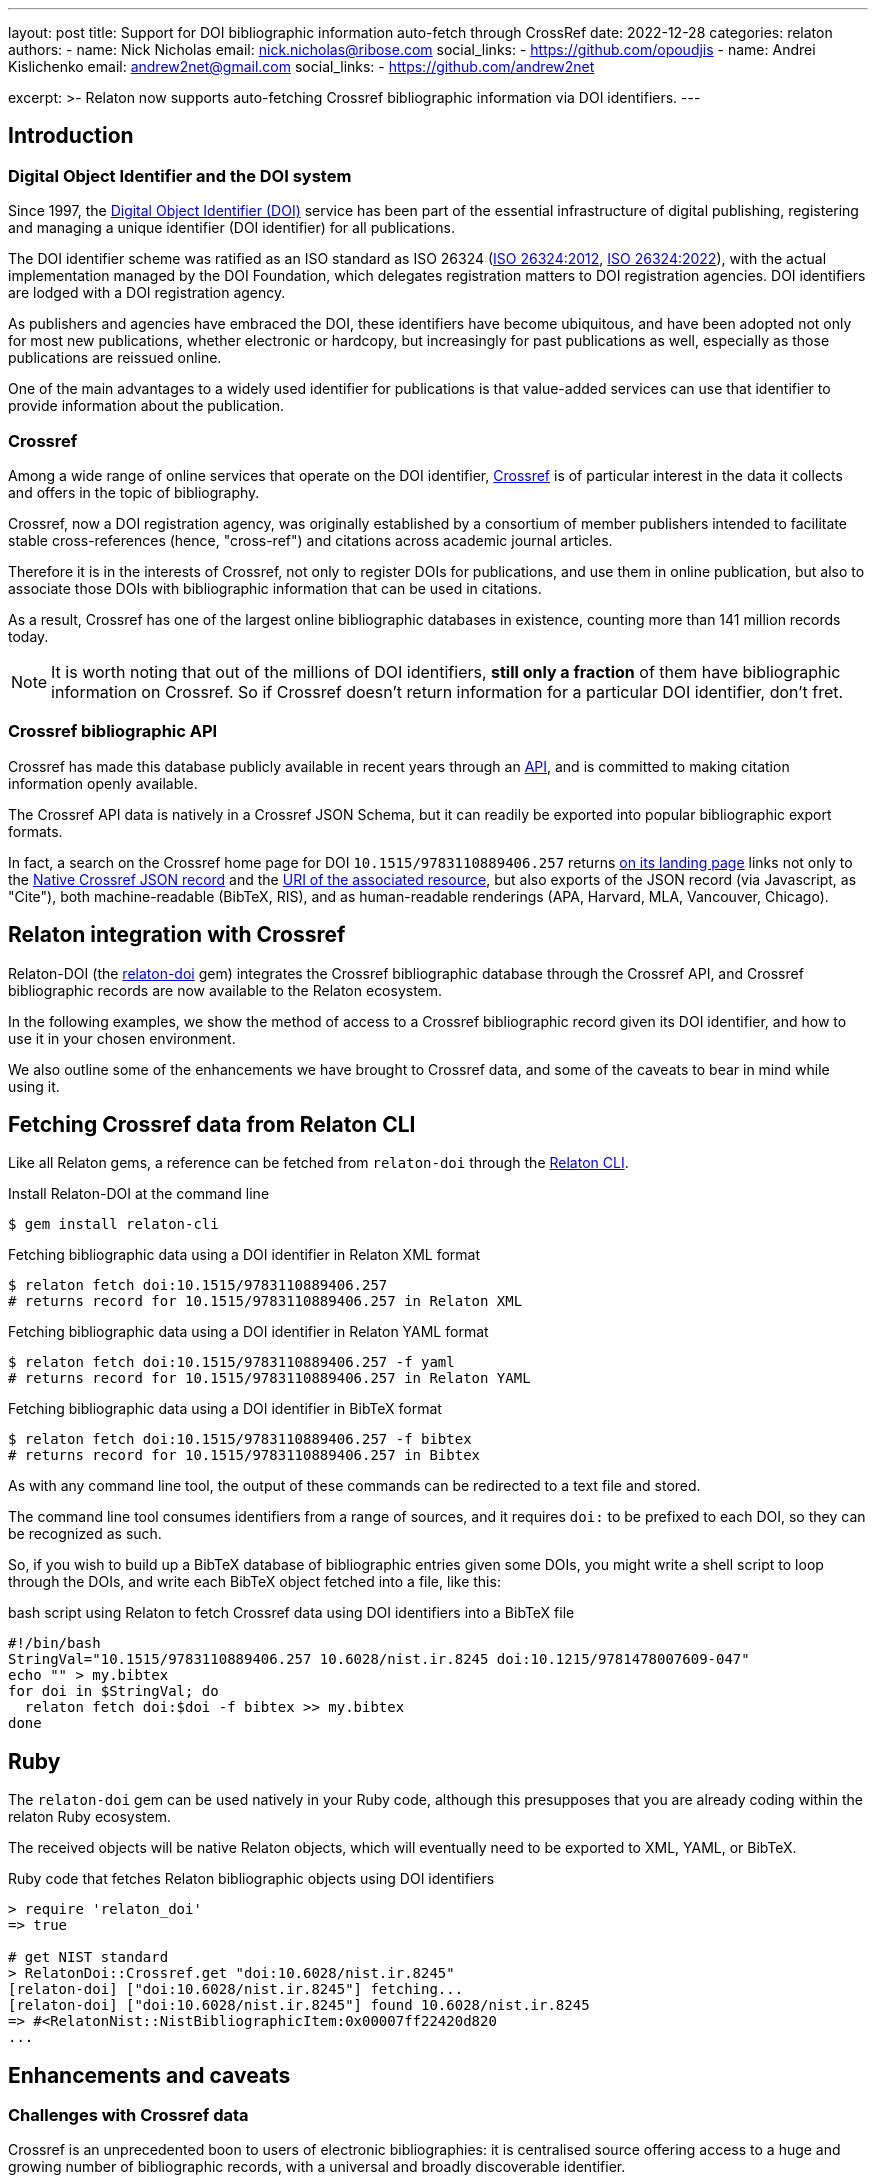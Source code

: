 ---
layout: post
title: Support for DOI bibliographic information auto-fetch through CrossRef
date: 2022-12-28
categories: relaton
authors:
  -
    name: Nick Nicholas
    email: nick.nicholas@ribose.com
    social_links:
      - https://github.com/opoudjis
  -
    name: Andrei Kislichenko
    email: andrew2net@gmail.com
    social_links:
      - https://github.com/andrew2net

excerpt: >-
  Relaton now supports auto-fetching Crossref bibliographic information via DOI
  identifiers.
---

== Introduction

=== Digital Object Identifier and the DOI system

Since 1997, the https://www.doi.org[Digital Object Identifier (DOI)] service has
been part of the essential infrastructure of digital publishing, registering and
managing a unique identifier (DOI identifier) for all publications.

The DOI identifier scheme was ratified as an ISO standard as ISO 26324
(https://www.iso.org/standard/43506.html[ISO 26324:2012],
https://www.iso.org/standard/81599.html[ISO 26324:2022]), with the
actual implementation managed by the DOI Foundation, which delegates
registration matters to DOI registration agencies. DOI identifiers are lodged
with a DOI registration agency.

As publishers and agencies have embraced the DOI, these identifiers have become
ubiquitous, and have been adopted not only for most new publications, whether
electronic or hardcopy, but increasingly for past publications as well,
especially as those publications are reissued online.

One of the main advantages to a widely used identifier for publications is that
value-added services can use that identifier to provide information about the
publication.

=== Crossref

Among a wide range of online services that operate on the DOI identifier,
https://www.crossref.org[Crossref] is of particular interest in the data it
collects and offers in the topic of bibliography.

Crossref, now a DOI registration agency, was originally established by a
consortium of member publishers intended to facilitate stable cross-references
(hence, "cross-ref") and citations across academic journal articles.

Therefore it is in the interests of Crossref, not only to register DOIs
for publications, and use them in online publication, but also to associate
those DOIs with bibliographic information that can be used in citations.

As a result, Crossref has one of the largest online bibliographic databases in
existence, counting more than 141 million records today.

NOTE: It is worth noting that out of the millions of DOI identifiers,
*still only a fraction* of them have bibliographic information on Crossref. So
if Crossref doesn't return information for a particular DOI identifier, don't
fret.

=== Crossref bibliographic API

Crossref has made this database publicly available
in recent years through an
https://www.crossref.org/documentation/retrieve-metadata/rest-api/[API],
and is committed to making citation information openly available.

The Crossref API data is natively in a Crossref JSON Schema, but it can readily
be exported into popular bibliographic export formats.

In fact, a search on the Crossref home page for DOI `10.1515/9783110889406.257`
returns
https://search.crossref.org/?from_ui=yes&q=10.1515/9783110889406.257[on its landing page]
links not only to the
https://api.crossref.org/v1/works/10.1515/9783110889406.257[Native Crossref JSON record]
and the
https://www.degruyter.com/document/doi/10.1515/9783110889406.257/html[URI of the associated resource],
but also exports of the JSON record (via Javascript, as "Cite"), both
machine-readable (BibTeX, RIS), and as human-readable renderings (APA, Harvard,
MLA, Vancouver, Chicago).


== Relaton integration with Crossref

Relaton-DOI (the https://github.com/relaton/relaton-doi/[relaton-doi] gem)
integrates the Crossref bibliographic database through the Crossref API, and
Crossref bibliographic records are now available to the Relaton ecosystem.

In the following examples, we show the method of access to a Crossref
bibliographic record given its DOI identifier, and how to use it in your chosen
environment.

We also outline some of the enhancements we have brought to Crossref data, and
some of the caveats to bear in mind while using it.


== Fetching Crossref data from Relaton CLI

Like all Relaton gems, a reference can be fetched from `relaton-doi` through the
https://github.com/relaton/relaton-cli/[Relaton CLI].

.Install Relaton-DOI at the command line
[source,console]
----
$ gem install relaton-cli
----

.Fetching bibliographic data using a DOI identifier in Relaton XML format
[source,console]
----
$ relaton fetch doi:10.1515/9783110889406.257
# returns record for 10.1515/9783110889406.257 in Relaton XML
----

.Fetching bibliographic data using a DOI identifier in Relaton YAML format
[source,console]
----
$ relaton fetch doi:10.1515/9783110889406.257 -f yaml
# returns record for 10.1515/9783110889406.257 in Relaton YAML
----

.Fetching bibliographic data using a DOI identifier in BibTeX format
[source,console]
----
$ relaton fetch doi:10.1515/9783110889406.257 -f bibtex
# returns record for 10.1515/9783110889406.257 in Bibtex
----

As with any command line tool, the output of these commands can be redirected to
a text file and stored.

The command line tool consumes identifiers from a range of sources, and it
requires `doi:` to be prefixed to each DOI, so they can be recognized as such.

So, if you wish to build up a BibTeX database of bibliographic entries given some DOIs, you
might write a shell script to loop through the DOIs, and write each BibTeX object fetched into a file,
like this:

.bash script using Relaton to fetch Crossref data using DOI identifiers into a BibTeX file
[source,sh]
----
#!/bin/bash
StringVal="10.1515/9783110889406.257 10.6028/nist.ir.8245 doi:10.1215/9781478007609-047"
echo "" > my.bibtex
for doi in $StringVal; do
  relaton fetch doi:$doi -f bibtex >> my.bibtex
done
----

== Ruby

The `relaton-doi` gem can be used natively in your Ruby code, although this
presupposes that you are already coding within the relaton Ruby ecosystem.

The received objects will be native Relaton objects, which will eventually need
to be exported to XML, YAML, or BibTeX.

.Ruby code that fetches Relaton bibliographic objects using DOI identifiers
[source,ruby]
----
> require 'relaton_doi'
=> true

# get NIST standard
> RelatonDoi::Crossref.get "doi:10.6028/nist.ir.8245"
[relaton-doi] ["doi:10.6028/nist.ir.8245"] fetching...
[relaton-doi] ["doi:10.6028/nist.ir.8245"] found 10.6028/nist.ir.8245
=> #<RelatonNist::NistBibliographicItem:0x00007ff22420d820
...
----


== Enhancements and caveats

=== Challenges with Crossref data

Crossref is an unprecedented boon to users of electronic bibliographies: it is
centralised source offering access to a huge and growing number of bibliographic
records, with a universal and broadly discoverable identifier.

That said, there are downsides to the bibliographic metadata from Crossref:

* Quality of bibliographic data is highly variable;
* Metadata provided by Crossref is not normalized;
* Encoding of metadata is often inconsistent;
* Critical data is often missing.

These caveats stem from the fact that Crossref metadata is entered by the
publishers themselves, and there is no effort in normalizing data provided
by the different publishers.

We encourage users to use Crossref data as a first pass to populating
bibliographic information quickly and at scale, but we also recommend that users
review the bibliographic data fetched, and fill in any gaps they can identify.


== Relaton repairs Crossref data

Relaton-DOI implements a number of enhancement mechanisms on top of the Crossref
API data to remedy some of the clearly missing information.


=== Missing host items

Crossref does not normally in the fetched record any details of the *host item*
-- the edited volume or proceedings that a paper may be included in.

So the Crossref record will include the title of the volume the chapter or
paper is included in, as well as the publisher and place of publication. However, it will not include the editors
of the edited volume or proceedings.

So a search for `10.1515/9783110889406.257` natively returns, in BibteX:

.Host item missing in Crossref bibliographic data
[source,bibtex]
----
@incollection{Heller,
  doi = {10.1515/9783110889406.257},
  url = {https://www.degruyter.com/document/doi/10.1515/9783110889406.257/html},
  publisher = {{DE} {GRUYTER} {MOUTON}},
  author = {Monica Heller},
  title = {Gender and public space in a bilingual school},
  booktitle = {Multilingualism, Second Language Learning, and Gender}
}
----

But the editors of the volume
_Multilingualism, Second Language Learning, and Gender_
are *not* included in the Crossref record. Relaton-DOI makes a best-effort
search, and will in most cases return the editors as well as the author.

So in the foregoing case, Relaton-DOI will look up the record for the edited
volume
_Multilingualism, Second Language Learning, and Gender_,
and the record it returns will include its editors.

.Host item restored to Crossref bibliographic data
[source,bibtex]
----
@inbook{heller-a,
  title = {Gender and public space in a bilingual school},
  author = {Heller, Monica},
  editor = {Pavlenko, Aneta and Blackledge, Adrian and Piller, Ingrid and Teutsch-Dwyer, Marya},
  booktitle = {Multilingualism, Second Language Learning, and Gender},
  publisher = {DE GRUYTER MOUTON},
  address = {Berlin},
  timestamp = {2023-01-15},
  doi = {10.1515/9783110889406.257},
  url = {https://www.degruyter.com/document/doi/10.1515/9783110889406.257/html}
}
----

=== Stray delimiters in data fields

Some Crossref records, particularly from older bibliographic sources, have messy
data incorporating delimiters.

For example, the record for `10.5962/bhl.title.124254`, a publication from the
year 1852, includes trailing punctuation in its title, place of publication, and
publisher fields. These issues should not exist in the data.

.Crossref fields containing stray delimiters
[source,bibtex]
----
@book{kuster1852a,
  title = {Die Gattungen Pupa, Megaspira, Balea und Tornatellina : in Abbildungen nach der Natur mit Beschreibungen /},
  author = {H. C. Kuster and Johann Hieronymus Chemnitz and Friedrich Heinrich Wilhelm Martini},
  publisher = {Verlag von Bauer und Raspe (Julius Merz),},
  year = {1852},
  address = {Nürnberg :},
  doi = {http://dx.doi.org/10.5962/bhl.title.124254},
  url = {http://www.biodiversitylibrary.org/bibliography/124254}
}
----

Relaton-DOI cleans up the fields to the extent reasonable:

.Crossref data in Relaton cleaned up of stray delimiters
[source,bibtex]
----
@book{kuster1852a,
  title = {Die Gattungen Pupa, Megaspira, Balea und Tornatellina : in Abbildungen nach der Natur mit Beschreibungen},
  author = {Kuster, H. C. and Chemnitz, Johann Hieronymus and Martini, Friedrich Heinrich Wilhelm},
  publisher = {Verlag von Bauer und Raspe (Julius Merz)},
  year = {1852},
  address = {Nürnberg},
  timestamp = {2023-02-02},
  doi = {http://dx.doi.org/10.5962/bhl.title.124254},
  url = {http://www.biodiversitylibrary.org/bibliography/124254}
}
----

=== Capitalization of names

On occasion, author and editor names appear in all capital letters.

Relaton-DOI will change these to *title case*, so long as the name is more than
two letters long.

You may need to review the results, to catch *camel case* exceptions such as
"MacDonald".


=== Uncorrectable and irrecoverable Crossref data (caveats)

There are however areas where Crossref is missing information, and for which
nothing can be done but to emend the record after fetching it.

In particular:

==== Page numbers of journal articles missing

Crossref quite often omits the page numbers of a journal article, even though it
retains the volume and issue of the article.

NOTE: Page numbers are no longer essential for online access; but if a journal
is published in print, or even in a medium emulating print (PDF), page numbers
are still expected in citations.

==== Missing series information

Crossref usually does not include the series of a monograph in its data.

==== Undifferentiated volume numbering for restarted journals

Some journals restart their volume numbering while keeping the same title; in a
few cases, they do so multiple times.

Bibliographies indicate this where applicable, before the volume number ("New
Series", "3rd Series"). Crossref does not differentiate between different runs
(i.e. numberings) of journals, so that information cannot be included in any
citations.

==== Missing host item

The details of the host item may be impractical to retrieve, particularly if the
host item is a large reference work, containing many items each with their own
DOI.

==== Non-normalized place of publication

The place of publication is free text, and is not systematically broken down
into city, region, country.

==== Author names not broken down properly

Occasionally, a personal name is not broken down into forename and surname, but
is presented in its entirety as the surname.

==== Non-normalized organization names and their abbreviations

Records may use abbreviations of organisations instead of the full names, and
some records may mix the two in different fields (e.g. both "IEEE" and
"Institute of Electric and Electronic Engineers").

==== Missing publication identifiers

The identifiers of standards and reports are often not included in the record.


== Conclusion

Relaton now supports bibliographic information fetching using DOI identifiers
through the Crossref service.

Despite the inherent data deficiencies of the Crossref database, it is
nonetheless a boon for users who wish to retrieve citable information.

As well said in old adage, *something is better than nothing*. And to keep us
feeling warm and fuzzy, any improvement in Crossref metadata by the publishers
will benefit all Relaton users!
